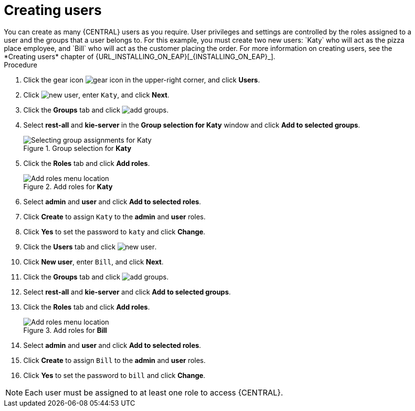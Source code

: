 [id='creating-new-users-proc']
= Creating users
You can create as many {CENTRAL} users as you require. User privileges and settings are controlled by the roles assigned to a user and the groups that a user belongs to. For this example, you must create two new users: `Katy` who will act as the pizza place employee, and `Bill` who will act as the customer placing the order. For more information on creating users, see the *Creating users* chapter of {URL_INSTALLING_ON_EAP}[_{INSTALLING_ON_EAP}_].

.Procedure
. Click the gear icon image:project-data/gear-icon.png[] in the upper-right corner, and click *Users*.
. Click image:Designer/new-user.png[], enter `Katy`, and click *Next*.
. Click the *Groups* tab and click image:Designer/add-groups.png[].
. Select *rest-all* and *kie-server* in the *Group selection for Katy* window and click *Add to selected groups*.
+
.Group selection for *Katy*
image::Designer/select-group.png[Selecting group assignments for Katy]

. Click the *Roles* tab and click *Add roles*.
+
.Add roles for *Katy*
image::Designer/add-roles.png[Add roles menu location]

. Select *admin* and *user* and click *Add to selected roles*.
. Click *Create* to assign `Katy` to the *admin* and *user* roles.
. Click *Yes* to set the password to `katy` and click *Change*.
. Click the *Users* tab and click image:Designer/new-user.png[].
. Click *New user*, enter `Bill`, and click *Next*.
. Click the *Groups* tab and click image:Designer/add-groups.png[].
. Select *rest-all* and *kie-server* and click *Add to selected groups*.
. Click the *Roles* tab and click *Add roles*.
+
.Add roles for *Bill*
image::Designer/roles.png[Add roles menu location]

. Select *admin* and *user* and click *Add to selected roles*.
. Click *Create* to assign `Bill` to the *admin* and *user* roles.
. Click *Yes* to set the password to `bill` and click *Change*.

[NOTE]
====
Each user must be assigned to at least one role to access {CENTRAL}.
====
